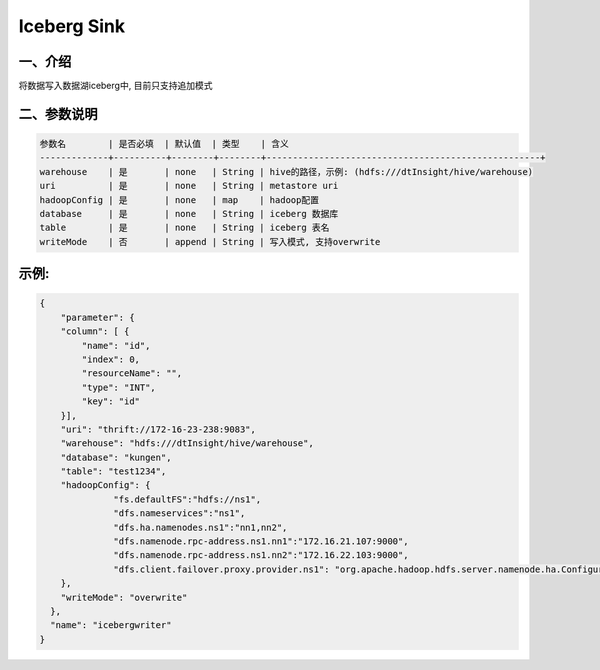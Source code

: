 ====================
Iceberg Sink
====================

一、介绍
-------------
将数据写入数据湖iceberg中, 目前只支持追加模式


二、参数说明
-------------

.. code-block:: text

 参数名        | 是否必填  | 默认值  | 类型    | 含义
 -------------+----------+--------+--------+----------------------------------------------------+
 warehouse    | 是       | none   | String | hive的路径，示例: (hdfs:///dtInsight/hive/warehouse)
 uri          | 是       | none   | String | metastore uri
 hadoopConfig | 是       | none   | map    | hadoop配置
 database     | 是       | none   | String | iceberg 数据库
 table        | 是       | none   | String | iceberg 表名
 writeMode    | 否       | append | String | 写入模式, 支持overwrite

示例:
--------

.. code-block:: json

 {
     "parameter": {
     "column": [ {
         "name": "id",
         "index": 0,
         "resourceName": "",
         "type": "INT",
         "key": "id"
     }],
     "uri": "thrift://172-16-23-238:9083",
     "warehouse": "hdfs:///dtInsight/hive/warehouse",
     "database": "kungen",
     "table": "test1234",
     "hadoopConfig": {
               "fs.defaultFS":"hdfs://ns1",
               "dfs.nameservices":"ns1",
               "dfs.ha.namenodes.ns1":"nn1,nn2",
               "dfs.namenode.rpc-address.ns1.nn1":"172.16.21.107:9000",
               "dfs.namenode.rpc-address.ns1.nn2":"172.16.22.103:9000",
               "dfs.client.failover.proxy.provider.ns1": "org.apache.hadoop.hdfs.server.namenode.ha.ConfiguredFailoverProxyProvider"
     },
     "writeMode": "overwrite"
   },
   "name": "icebergwriter"
 }